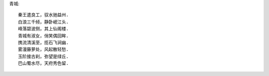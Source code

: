青城::

    秦王遣良工，驭水驰益州.
    白浪三千倾，静卧岷江头.
    峰落碧波侧，其上仙阁楼.
    青城有淑女，俏笑偶回眸.
    携流清溪至，揽石飞涧幽.
    雾漫藤萝处，风起散轻愁.
    玉阶接古刹，弥望是绿丘.
    巴山蜀水尽，天府秀色留.

